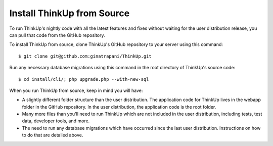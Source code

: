 Install ThinkUp from Source
===========================

To run ThinkUp's nightly code with all the latest features and fixes without waiting for the user distribution release,
you can pull that code from the GitHub repository.

To install ThinkUp from source, clone ThinkUp's GitHub repository to your server using this command:

::

    $ git clone git@github.com:ginatrapani/ThinkUp.git


Run any necessary database migrations using this command in the root directory of ThinkUp's source code:

::

    $ cd install/cli/; php upgrade.php --with-new-sql


When you run ThinkUp from source, keep in mind you will have:

* A slightly different folder structure than the user distribution. The application code for ThinkUp lives in 
  the webapp folder in the GitHub repository. In the user distribution, the application code is the root folder.
* Many more files than you'll need to run ThinkUp which are not included in the user distribution, including tests,
  test data, developer tools, and more.
* The need to run any database migrations which have occurred since the last user distribution. Instructions on how
  to do that are detailed above. 


